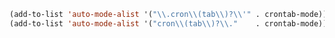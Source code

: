 #+BEGIN_SRC emacs-lisp
(add-to-list 'auto-mode-alist '("\\.cron\\(tab\\)?\\'" . crontab-mode))
(add-to-list 'auto-mode-alist '("cron\\(tab\\)?\\."    . crontab-mode))
#+END_SRC

